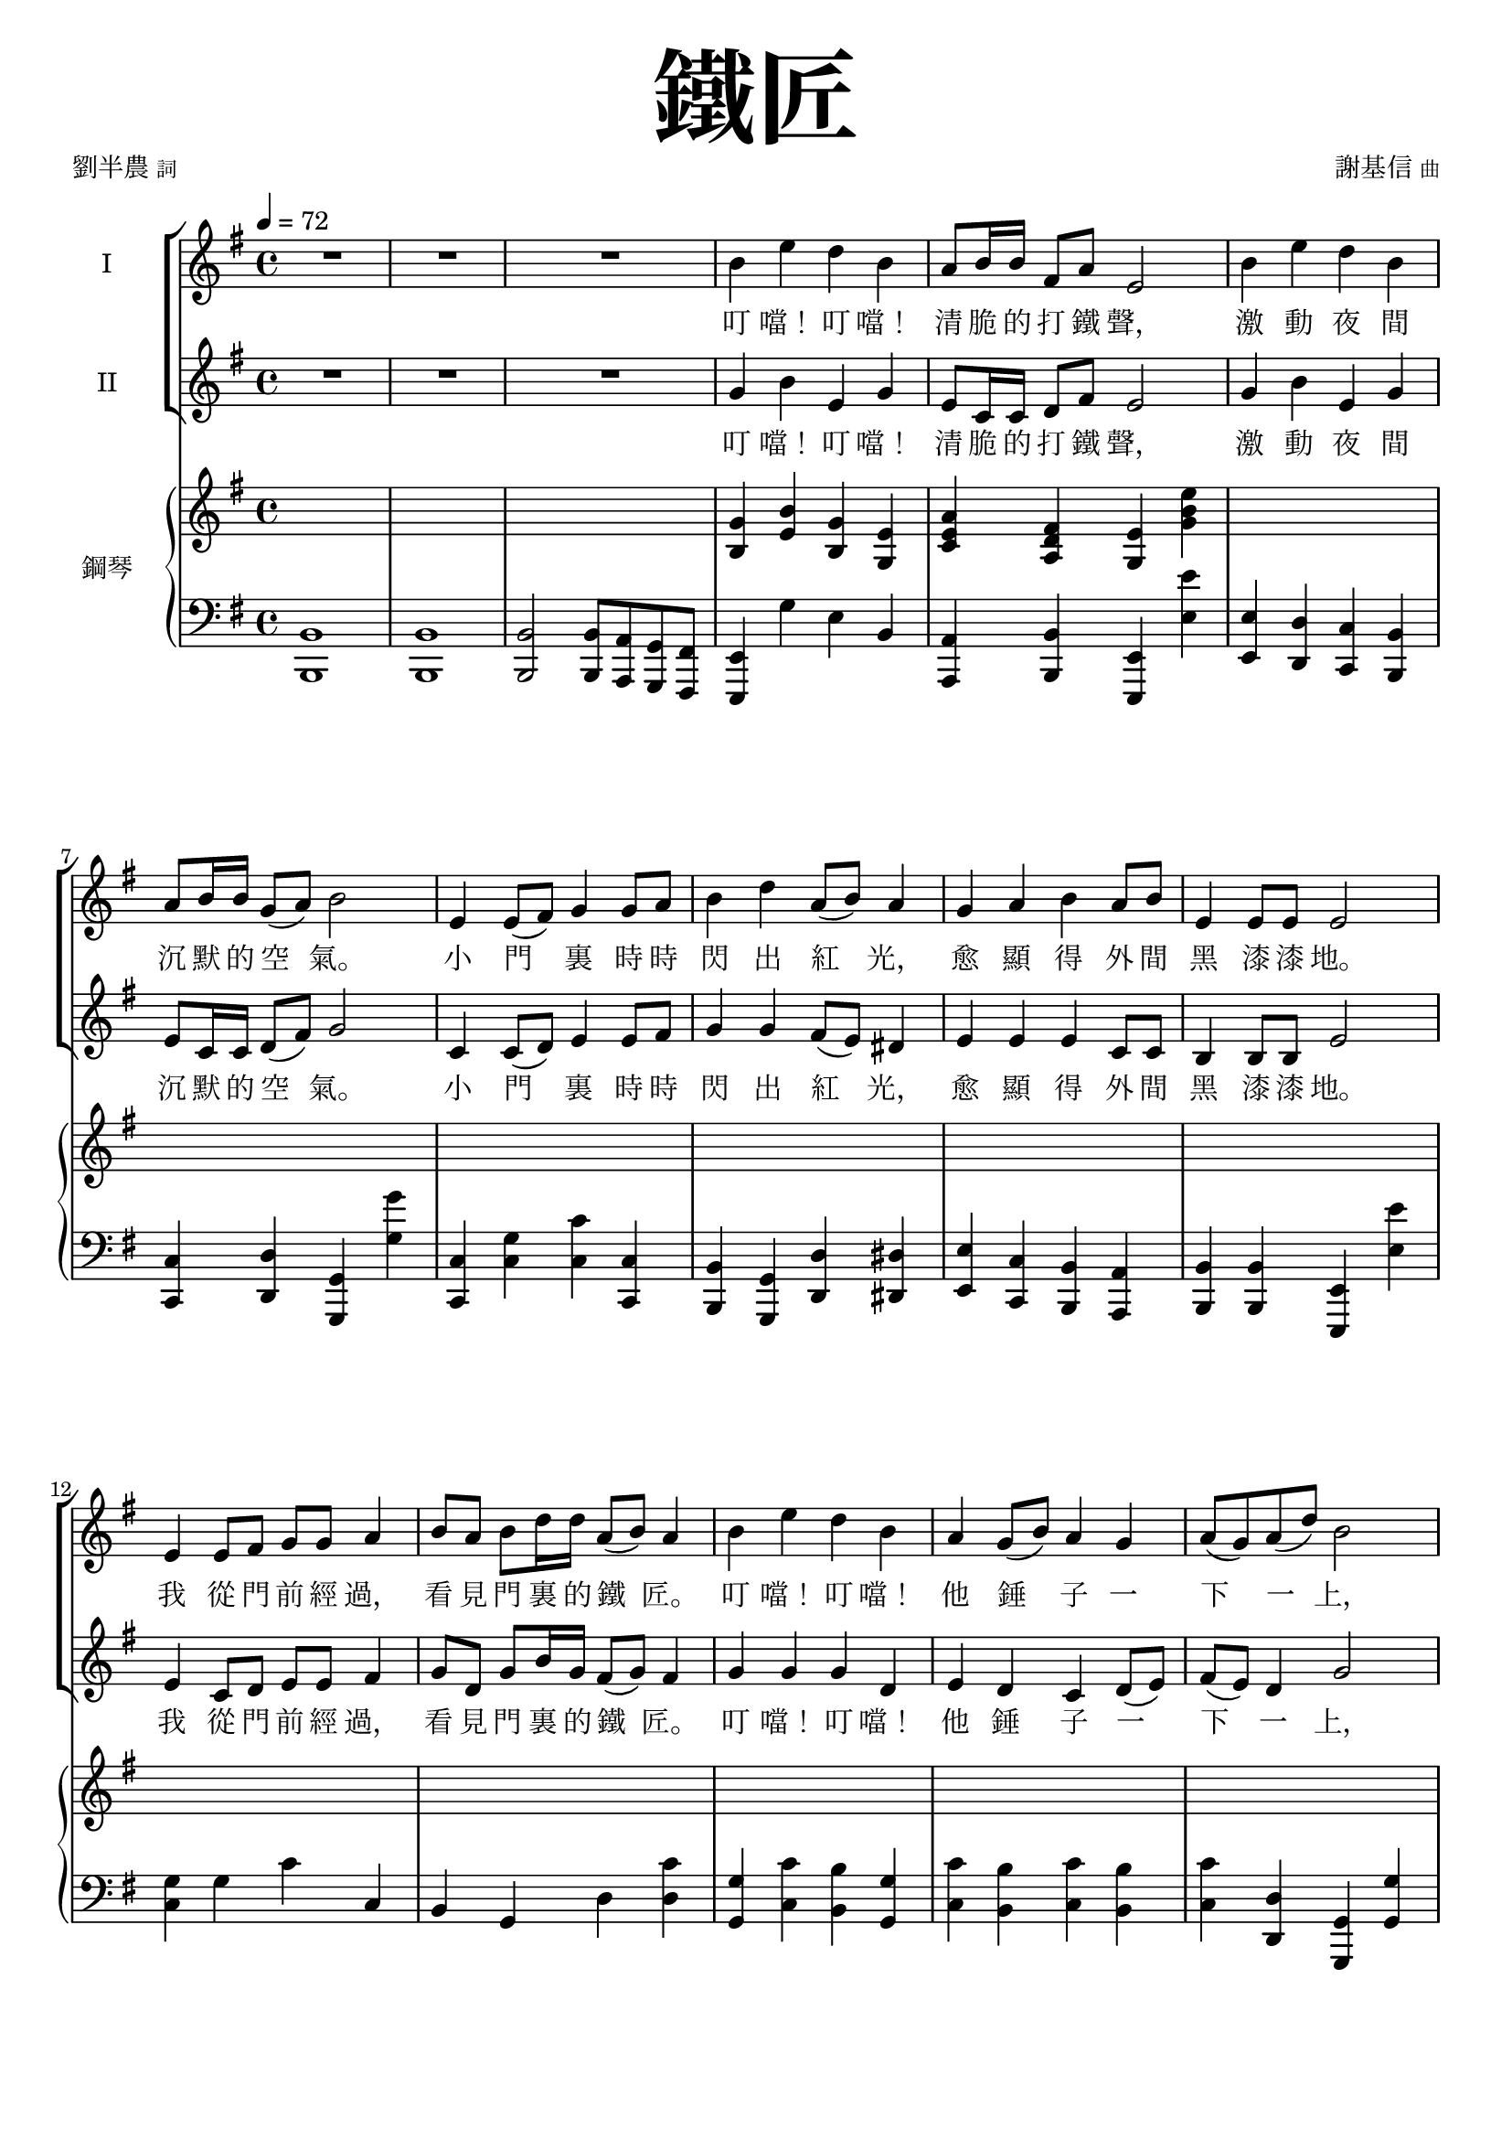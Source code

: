 \version "2.18.2"
#(set-global-staff-size 18.5)

\paper {
 top-system-spacing.basic-distance = #15
 score-system-spacing.basic-distance = #20
 system-system-spacing.basic-distance = #20
 last-bottom-spacing.basic-distance = #15
 first-page-number = 3
}

\header {
 title = \markup { \fontsize #8 "鐵匠" }
 poet = \markup { "劉半農" \tiny "詞" } composer = \markup { "謝基信" \tiny "曲" }
 opus = " "
%copyright = "版權屬謝基信所有 2020"
 tagline = "版權屬謝基信所有 2020"
 dedication = \markup { \column {
%	\line \center-align { \small "給 。" }
%	\line { \teeny " " }
 }}
}

iswords = \lyricmode {
 叮 噹！ 叮 噹！ 清 脆 的 打 鐵 聲， 激 動 夜 間 沉 默 的 空 氣。
 小 門 裏 時 時 閃 出 紅 光， 愈 顯 得 外 間 黑 漆 漆 地。
 我 從 門 前 經 過， 看 見 門 裏 的 鐵 匠。 叮 噹！ 叮 噹！ 他 錘 子 一 下 一 上，
 砧 上 的 鐵， 閃 著 血 也 似 的 光， 照 見 他 額 上 淋 淋 的 汗， 和 他 裸 著 的， 寬 闊 的 胸 膛。
 叮 噹！ 叮 噹！ 清 脆 的 打 鐵 聲， 激 動 夜 間 沉 默 的 空 氣。
 小 門 裏 時 時 閃 出 紅 光， 愈 顯 得 外 間 黑 漆 漆 地。
% 叮 噹！ 叮 噹！ 叮 噹！ 激 動 夜 間 沉 默 的 空 氣。 叮 噹！ 閃 出 紅 光， 顯 得 外 間 黑 漆 漆 地。
 我 從 門 前 經 過， 看 見 門 裏 的 鐵 匠。 叮 噹！ 叮 噹！ 他 錘 子 一 下 一 上，
 砧 上 的 鐵， 閃 著 血 也 似 的 光， 照 見 他 額 上 淋 淋 的 汗， 和 他 裸 著 的， 寬 闊 的 胸 膛。
 我 走 得 遠 了， 還 隱 隱 的 聽 見 叮 噹！ 叮 噹！ 一 下 一 上!
 叮 噹！ 叮 噹！ 你 該 留 心 著 這 聲 音， 叮 噹！ 叮 噹！ 叮 噹！ 叮 噹！
 沉 沉 的 自 然 界 中， 叮 噹！ 叮 噹！ 他 錘 子 永 遠 激 蕩。
 若 回 頭 還 可 看 見 火 花， 飛 射 在 漆 黑 的 地 上， 閃 著 血 也 似 的 紅 光， 激 動 夜 間 沉 默 的 空 氣。
}
iiswords = \lyricmode {
 叮 噹！ 叮 噹！ 清 脆 的 打 鐵 聲， 激 動 夜 間 沉 默 的 空 氣。
 小 門 裏 時 時 閃 出 紅 光， 愈 顯 得 外 間 黑 漆 漆 地。
 我 從 門 前 經 過， 看 見 門 裏 的 鐵 匠。 叮 噹！ 叮 噹！ 他 錘 子 一 下 一 上，
 砧 上 的 鐵， 閃 著 血 也 似 的 光， 照 見 他 額 上 淋 淋 的 汗， 和 他 裸 著 的， 寬 闊 的 胸 膛。
 叮 噹！ 叮 噹！ 清 脆 的 打 鐵 聲， 激 動 夜 間 沉 默 的 空 氣。
 小 門 裏 時 時 閃 出 紅 光， 愈 顯 得 外 間 黑 漆 漆 地。
 我 從 門 前 經 過， 看 見 門 裏 的 鐵 匠。 叮 噹！ 叮 噹！ 他 錘 子 一 下 一 上，
 砧 上 的 鐵， 閃 著 血 也 似 的 光， 照 見 他 額 上 淋 淋 的 汗， 和 他 裸 著 的， 寬 闊 的 胸 膛。
 我 走 得 遠 了， 還 隱 隱 的 聽 見 叮 噹！ 叮 噹！ 一 下 一 上
 朋 友， 朋 友， 你 該 留 心 著 這 聲 音， 叮 噹！ 叮 噹！ 清 脆 的 打 鐵 聲， 激 動 夜 間 沉 默 的 空 氣。
 在 沉 沉 的 自 然 界 中， 叮 噹！ 叮 噹！ 他 錘 子 永 遠 激 蕩。
 若 回 頭 還 可 看 見 火 花， 飛 射 在 漆 黑 的 地 上， 閃 著 血 也 似 的 紅 光， 激 動 夜 間 沉 默 的 空 氣。
}
awords = \lyricmode {
% 叮 噹！ 叮 噹！ 清 脆 的 打 鐵 聲， 激 動 夜 間 沉 默 的 空 氣。 小 門 裏 時 時 閃 出 紅 光， 愈 顯 得 外 間 黑 漆 漆 地。
% 我 從 門 前 經 過， 看 見 門 裏 的 鐵 匠。 叮 噹！ 叮 噹！ 他 錘 子 一 下 一 上， 砧 上 的 鐵， 閃 著 血 也 似 的 光， 照 見 他 額 上 淋 淋 的 汗， 和 他 裸 著 的， 寬 闊 的 胸 膛。
 叮 噹！ 叮 噹！ 清 脆 的 打 鐵 聲， 激 動 夜 間 沉 默 的 空 氣。 小 門 裏 時 時 閃 出 紅 光， 愈 顯 得 外 間 黑 漆 漆 地。
 我 從 門 前 經 過， 看 見 門 裏 的 鐵 匠。 叮 噹！ 叮 噹！ 他 錘 子 一 下 一 上， 照 見 他 額 上 淋 淋 的 汗， 和 他 裸 著 的， 寬 闊 的 胸 膛。
 我 走 得 遠 了， 還 隱 隱 的 聽 見 叮 噹！ 叮 噹！ 一 下 一 上
 朋 友， 朋 友， 你 該 留 心 著 這 聲 音， 叮 噹！ 叮 噹！ 清 脆 的 打 鐵 聲， 激 動 夜 間 沉 默 的 空 氣。
 在 沉 沉 的 自 然 界 中， 叮 噹！ 叮 噹！ 他 錘 子 永 遠 激 蕩。
 若 回 頭 還 可 看 見 火 花， 飛 射 在 漆 黑 的 地 上， 閃 著 血 也 似 的 紅 光， 激 動 夜 間 沉 默 的 空 氣。
}

global = { \key e \minor \time 4/4 \tempo 4 = 72 }

isMusic = \relative c'' {
 { R1 | R | R | }
 { b4 e d b | a8 b16 b fis8 a e2 | b'4 e d b | a8 b16 b g8 (a) b2 | }
 { e,4 e8 (fis) g4 g8 a | b4 d a8 (b) a4 | g a b a8 b | e,4 e8 e e2 | }
 { e4 e8 fis g g a4 | b8 a b d16 d a8 (b) a4 | }
 { b e d b | a4 g8 (b) a4 g | a8 (g) a (d) b2 | }
 { a4 a8 b e,4 e8 e | fis d g a b2 | c4 c8 c b4 b8 (d) | e4 e8 e dis4 b | }
 { e d b g | a g8 (b) a4 fis | e2. r4 | }

 { R1 | R | R \key c \major | }
%{
 { r2 e'4 c | a8 (c) g4 c g | e8 (g) d4 e g | a c8 c d (g) e4 | r2 d4 d8 (e) | c4 e,8 (a) gis (a) b (d~) | d4 b c a8 (c) | b4 g8 (b) a4 d,8 (a') | g2. r4 | R1 | }
 { e4 c8 e g e g4 | a8 g a c16 c b8 (g) e4 | a c g c, | d c8 (e) d4 c | d8 (c) d (g) e2 | }
%}
 { e'4 c a8 (c) g4 | a c8 c e, g d4 | c d e g | a c8 c d (g) e4 | }
 { d d8 (e) c4 e,8 g | a (g) a (c) b4 e, | }
 { a b c a8 (c) | b4 g8 (b) a4 d,8 (a') | g2. r4 | R1 | }
 { e4 c8 e g e g4 | a8 g a c16 c b8 (g) e4 | a c g c, | }
 { d c8 (e) d4 c | d8 (c) d (g) e2 | }
 { e4 e8 a g4 e8 g | a g a c b4 (e,) | a a8 c b4 a8 (b) | c (b) c e d4 g, | }
 { e' d c g | a g e d8 (g) | c,2. r4 | }
 { R1 \time 3/4 R2. | R \key d \major | }

 { fis2 fis8 fis | a2 a4 | d,2 d8 d | d4 e fis | b2 d4 | a2 d,4 | e d e8 (a) | fis2. | }
 { b2. | a | b2 (d4) | cis2. | b2 b4 | a fis d | e (d) e | fis2. | R \key d \minor \time 4/4 | }

 { R1 | d'4 a g8 (bes) a4 | R1 | d4 c a8 (c) f,4 | r f d' c | }
 { c f c c, | a' d c a | g4 f8 (a) g4 f | g8 (f) g (c) a2 | e'4 bes8 (a) a4 d | c8 bes a c c2 | }
 { bes4 bes a a8 (c) | d4 d8 d cis4 (a) | d4 c a f | g f8 (a) g4 e | d4 e f g | a bes a e' | fis1~ | fis2 r \bar "|." }
}
iisMusic = \relative c'' {
 { R1 | R | R | }
 { g4 b e, g | e8 c16 c d8 fis e2 | g4 b e, g | e8 c16 c d8 (fis) g2 | }
 { c,4 c8 (d) e4 e8 fis | g4 g fis8 (e) dis4 | e e e c8 c | b4 b8 b e2 | }
 { e4 c8 d e e fis4 | g8 d g b16 g fis8 (g) fis4 | }
 { g g g d | e4 d c d8 (e) | fis (e) d4 g2 | }
 { fis4 dis8 dis e4 e8 e | d d e fis g2 | }
 { a4 e8 e g4 g | g fis8 fis fis4 b | g g e g | c, d e4 dis | e2. r4 | }
 { R1 | R | R \key c \major | }

 { c'4 g f e4 | f e8 e c c b4 | c b c e | f a8 a b4 c | }
 { b gis a4 e8 d | c4 e gis e | }
 { a <gis e> <a e> <e c> | <g d> <g d> <fis d> <d c> | <d b>2. r4 | R1 | }
 { e4 c8 c e c e4 | f8 e f a16 a e4 b | c f e c | d c d c | d8 (c) b4 c2 | }
%{
 { e'4 c a8 (c) g4 | a c8 c e, g d4 | c d e e | f a8 c b4 c | d d8 (e) c4 e,8 g | a (g) a (c) b4 e, | a gis a e | g g fis d | d2. r4 | R1 | }
 { e4 c8 e e e e4 | f8 e f a16 a g4 e | c a' g c, | d c8 (e) d4 c | d8 (c) d (g) e2 | }
%}
 { e4 c8 c e4 e8 e | e b c e g4 (e) | a a8 e gis4 e8 (gis) | a (gis) a c f,4 g | }
 { c g a e | f e c c8 (b) | c2. r4 | }
 { R1 \time 3/4 R2. | R \key d \major | }

% { fis2 fis8 d | e2 e4 | d2 d8 d | d4 e fis | g2 b4 | a2 d,4 | e d e | fis2. | }
% { d2. | fis | d2 (fis4) | fis2. | g2 g4 | a fis d | e (d) e | fis2. | R \key d \minor \time 4/4 | }
 { d2 d8 d | cis2 cis4 | b2 d8 d | d4 cis d | d (g) g | fis (d) d | b d cis | d2. | }
 { r4 fis2~ | fis4 a2~ | a4 fis (b) | a2. | d,2 g4 | fis fis d | b (d) b | cis2. | R \key d \minor \time 4/4 | }

% { a'4 d c a | g8 a16 a e8 g d2 | a'4 d c a | g8 a16 a f8 (g) a2 | d,4 f bes bes | }
 { a'4 d c a | g8 a16 a e8 g d2 | a'4 d c a | g8 a16 a f8 (g) a2 | d,4 d8 (e) f4 f8 (g) | }
 { a4 c g8 (a) g4 | f bes a f | g4 f c f | g8 (f) e4 f2 | g4 g8 (a) d,4 d | e8 c f g a2 | }
 { g4 g f f8 (a) | bes4 bes8 gis a2 | bes4 a f d | e f e cis | d e d e | f g a cis | d1~ | d2 r \bar "|." }
% { f4 a f d | g8 f16 f e8 e d2 | f4 a f c | d8 d16 d c8 (e) f2 | d4 d8 (e) f4 f8 (g) | }
% { a4 f e8 (f) e4 | c f f c | d c e d | e8 (d) c4 f2 | c4 cis d4 f | c8 c c e f2 | }
% { d4 e f d | f4 f8 f e4 (a) | f f f d | e d cis cis | d d d d | d d e a | a1~ | a2 r \bar "|."}
}
aMusic = \relative c' {
%{
 { e4 e g e | c8 c16 c b8 b e2 | e4 fis g e | c8 c16 c d4 d2 | c4 c c e8 d | d4 g d dis | e a b a8 b | e,4 e8 e e2 | }

 { e4 e8 fis g g a4 | b8 a b d16 d a8 (b) a4 | b e d b | a4 g8 (b) a4 g | a8 (g) a (d) b2 | }
 { a4 a8 b e,4 e8 e | fis d g a b2 | c4 c8 c b4 b8 (d) | e4 e8 e dis4 b | }
 { e d b g | a g8 (b) a4 fis | e2. r4 | R1 | R | R \key c \major | }

 { c'4 g f e4 | f e8 e c e b4 | c b c e | f a8 a g4 g | b gis a4 e8 d | c4 e gis gis | a e a c, | d d d c | b2. r4 | }
 { e4 c8 e g e g4 | a8 g a c16 c b8 (g) e4 | a c g c, | d c8 (e) d4 c | d8 (c) d (g) e2 | }
 { e4 e8 a g4 e8 g | a g a c b4 (e,) | a a8 c b4 a8 (b) | c (b) c e d4 g, | e' d c g | a g e d8 (g) | c,2. r4 | R1 \time 3/4 R2. | R \key d \major | }

 { fis2 fis8 fis | a2 a4 | d,2 d8 d | d4 e fis | b2 d4 | a2 d,4 | e d e8 (a) | fis2. | }
 { fis2. | a | fis2 (b4) | a2. | b2 b4 | a fis d | e (d) e | fis2. | R \key d \minor \time 4/4 | }

 { a4 d c a | g8 a16 a e8 g d2 | a'4 d c a | g8 a16 a f8 (g) a2 | d,4 d8 (e) f4 f8 (g) | }
 { a4 c g8 (a) g4 | a d c a | g4 f8 (a) g4 f | g8 (f) g (c) a2 | g4 g8 (a) d,4 d | e8 c f g a2 | }
 { bes4 bes a a8 (c) | d4 d8 d cis4 (a) | d4 c a f | g f8 (a) g4 e | d4 e f g | a bes a (e') | fis2. r4 | }
%}

 { s1 | s | s | s | s | s | s | s | s | s | s | s | s | s | s | s | R | R | R | R | R | R | R \key c \major | }

 { c'4 g f e4 | f e8 e c e b4 | c b c e | f a8 a g4 g | b gis a4 e8 d | c4 e e gis | a e e c | d d d c | b2. r4 | R1 | }
 { e4 c8 c c c b4 | c8 c c f16 c e4 e | f f e c | d c8 (e) d4 c | d8 (c) d4 c2 | R1 | R | }
% { e4 e8 a gis4 e | e8 (gis) a c g4 f | g g a e | f e c c8 (b) | c2. r4 | R1 \time 3/4 R2. | R \key d \major | }
%{
 { d2 d8 d | cis2 cis4 | b2 b8 b | d4 d d | d2 g4 | fis2 d4 | d d cis | d2. | }
 { b2. | cis | b2 (d4) | cis2. | d2 g4 | fis fis d | b (d) b | cis2. | R \key d \minor \time 4/4 | }

 { f4 a f d | g8 f16 f e8 e d2 | f4 a f c | d8 d16 d c8 (e) f2 | d4 d8 (e) f4 f8 (g) | }
 { a4 f e8 (f) e4 | c f f c | d c e d | e8 (d) c4 f2 | c4 cis d4 f | c8 c c e f2 | }
 { d4 e f d | f4 f8 f e4 (a) | f f f d | e d cis cis | d d d d | d d e a | a1~ | a2 r \bar "|."}
%}
}
upperNotes = \relative c'' {
 { s1 | s | s | }
 { <g b,>4 <b e,> <g b,> <e g,> | <a e c> <fis d a> <e g,> <e' b g> | }

 { s1 | s | s | s | s | s | s | s | s | s | s | s | s | s | s | s | s | }

 { <b g e>4 <e b g> <d b g> <b g e> | <b g dis>4 <e b g> <d b g> <b g dis> | }
 { <b g f d> <e b g> <d b g f> <b g f d> | <g f d b> <f d b> <d b g> <g g,> \key c \major | }
 { <g e c>2 r | R1 | R | R | R | R | R | r2. <d c>4 | <g b,> <g' b,> <d g,> <b d,> | <g b, g f> <f' b,> <d g,> <g, g,> | }
 { <e c g>2 <e~ c>4 <e b> | <f c a>2 r | }
 { s1 | s | s | s | s | s | s | s | s | }
 { <c g e>4 <c' g e> <g e c> <e c g> | <c g e> <c' g e> <g e c> <e c g> \time 3/4 | <cis a e> <cis' a e> <a e cis> | <g e cis> <e cis g> a, \key d \major | }

 { <d a fis>4 <fis' d a> <a, fis d> | <a e cis> <e' cis a> <a, e cis> | <fis d b> <d' b fis> <b fis d> | <fis d a> <cis' a fis> <a fis cis> | }
 { <d, b g> <b' g d> <d, b g> | <d a fis> <a' fis d> <d, a fis> | <e b~ g~> <d~ b~ g> <d b a~> | <fis d a>2. | }

 { s2. | s | s | s | s | s | s | }
 { <fis ais,~>4 <gis ais,> <a a,> | <a~ cis, a> <a~ d, b> <a e cis> \key d \minor \time 4/4 | }
 { <a f d>1 | }
 { s1 | s | s | s | s | s | s | s | s | s | s | s | s | s | s | s | s | s | }
}
lowerNotes = \relative c { \clef "bass"
 { <b b,>1 | <b b,> | <b b,>2 <b b,>8 <a a,> <g g,> <fis fis,> | }
 { <e e,>4 g' e b | <a a,> <b b,> <e, e,> <e'' e,> | <e, e,> <d d,> <c c,> <b b,> | <c c,> <d d,> <g, g,> <g'' g,> | }
 { <c,, c,> <g' c,> <c c,> <c, c,> | <b b,> <g g,> <d' d,> <dis dis,> | <e e,> <c c,> <b b,> <a a,> | <b b,> <b b,> <e, e,> <e'' e,> | }
 { <g, c,> g c c, | b g d' <c' d,> | <g g,> <c c,> <b b,> <g g,> | <c c,> <b b,> <c c,> <b b,> | <c c,> <d, d,> <g, g,> <g' g,> | }
 { <d d,> <dis dis,> <e e,> <e, e,> | <d' d,> <c' d,> <b g> <g, g,> | <c c,> <a a,> <e' e,> <d d,> | <c c,> <ais ais,> <b b,> <b' b,> | }
 { <c c,> <b b,> <g g,> <e e,> | <c c,> <b b,> <a a,> <b b,> | }

 { <e e,> <e' g,> <b e,> <e, e,> | <ees ees,> <e' g,> <b ees,> <ees, ees,> | <d d,>1 | <g, g,> \key c \major | }
 { <c c,>2 r | R1 | R | R | R | R | R | r2. d4 | }
 { <g, g,> <g'' g,> b, <g g,> | <g, g,> <f'' g,> b, g, | <c c,>2 <e e,>4 <c c,> | <f f,> <a a,> <e e,> <e, e,> | } 
 { <f' f,> <c' c,> <e, e,> <c' c,> | <d, d,> <e e,> <f f,> <e e,> | <f f,> <g g,> <c c,> <c, c,> | }
 { <a' a,>2 <e e,> | <a a,> <e e,> | <a a,> <e e,> | <a a,> <g g,> | <c c,>4 <g g,> <a a,> <e e,> |}
 { <f f,> <e e,> <f f,> <g g,> | }
 { <c, c,>1 | <bes bes,> \time 3/4 | <a a,>2. | <a a,> \key d \major | }

 { <d d,> | <cis cis,> | <b b,> | <fis fis,> | <g g,> | <fis fis,> | <e e,>4 <b' b,> <a a,> | <d d,>2. | }
 { <b' b,> | <fis fis,> | <b b,> | <fis fis,> | <g g,> | <fis fis,> | <e e,> | <fis fis,> | <a a,>2 <a, a,>4 \key d \minor \time 4/4 | }

 { <d d,>1 | <g g,>4 <a a,> <d, d,>2 | <d' d,>4 <c c,> <bes bes,> <a a,> | <bes bes,> <c c,> <f, f,>2 | }
 { <bes, bes,>2. <bes' bes,>4 | <a a,> <f f,> <c c,> <c' c,> | <f, f,> <bes bes,> <a a,> <f f,> | <bes bes,> <a a,> <bes bes,> <a a,> | }
 { <g g,> <c, c,> <f f,>2 | <c c,>4 <cis cis,> <d d,> <d d,> | <c c,> <c c,> <f f,>2 | <bes bes,>4 <g g,> <d d,> <c c,> | }
 { <bes bes,> <gis gis,> <a a,> <a' a,> | <bes bes,> <a a,> <f f,> <d d,> | <bes bes,> <a a,> <g g,> <a a,> | }
 { <bes bes,> <bes bes,> <a a,> <a a,> | <g g,> <g g,> <a a,> <a a,> | <d d,>1~ | <d d,>2 r \bar "|."}
}

\layout {
 \context{
  \Staff \RemoveEmptyStaves
   \override VerticalAxisGroup.remove-first = ##t
 }
}
\score {
  <<
    \new ChoirStaff <<
      \new Staff = "I" <<
        \set Staff.instrumentName = #"I"
        \new Voice = "Is" { \global \isMusic }
      >>
      \new Lyrics \lyricsto "Is" { \iswords }

      \new Staff = "II" <<
        \set Staff.instrumentName = #"II"
        \new Voice = "IIs" { \global \iisMusic }
      >>
      \new Lyrics \lyricsto "IIs" { \iiswords }
%{
      \new Staff = "III" <<
        \set Staff.instrumentName = #"III"
        \new Voice = "Ia" { \global \aMusic }
      >>
      \new Lyrics \lyricsto "Ia" { \awords }
%}
    >>  % end ChoirStaff

    \new PianoStaff <<
      \set PianoStaff.instrumentName = #"鋼琴"
      \new Staff = "upper" <<
        \new Voice = "upper" { \global \upperNotes }
      >>
      \new Staff = "lower" <<
        \new Voice = "lower" { \global \lowerNotes }
      >>
    >>
  >>
 \midi {}
 \layout {}
}